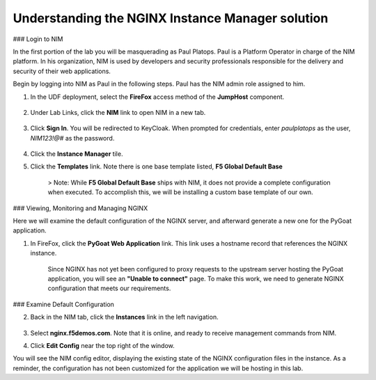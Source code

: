 Understanding the NGINX Instance Manager solution
----

### Login to NIM

In the first portion of the lab you will be masquerading as Paul Platops. Paul is a Platform Operator in charge of the NIM platform. In his organization, NIM is used by developers and security professionals responsible for the delivery and security of their web applications.

Begin by logging into NIM as Paul in the following steps. Paul has the NIM admin role assigned to him.

1. In the UDF deployment, select the **FireFox** access method of the **JumpHost** component.

    .. image:: ../images/image-15.png)

2. Under Lab Links, click the **NIM** link to open NIM in a new tab.

    .. image:: ../images/image-26.png)

3. Click **Sign In**. You will be redirected to KeyCloak. When prompted for credentials, enter `paulplatops` as the user, `NIM123!@#` as the password.

    .. image:: ../images/image-28.png)

4. Click the **Instance Manager** tile.

   .. image:: ../images/image-14.png)

    If you are familiar with NIM, things may seem typical to you, with the addition of **Templates** and **Template Submissions** links in the left navigation:

    .. image:: ../images/image-16.png)

5. Click the **Templates** link. Note there is one base template listed, **F5 Global Default Base**

    > Note: While **F5 Global Default Base** ships with NIM, it does not provide a complete configuration when executed. To accomplish this, we will be installing a custom base template of our own.


### Viewing, Monitoring and Managing NGINX

Here we will examine the default configuration of the NGINX server, and afterward generate a new one for the PyGoat application.

1. In FireFox, click the **PyGoat Web Application** link. This link uses a hostname record that references the NGINX instance.

    .. image:: ../images/image-27.png)

    Since NGINX has not yet been configured to proxy requests to the upstream server hosting the PyGoat application, you will see an **"Unable to connect"** page. To make this work, we need to generate NGINX configuration that meets our requirements.

### Examine Default Configuration

2. Back in the NIM tab, click the **Instances** link in the left navigation.

    .. image:: ../images/image-17.png)

3. Select **nginx.f5demos.com**. Note that it is online, and ready to receive management commands from NIM.

4. Click **Edit Config** near the top right of the window.

You will see the NIM config editor, displaying the existing state of the NGINX configuration files in the instance. As a reminder, the configuration has not been customized for the application we will be hosting in this lab.
